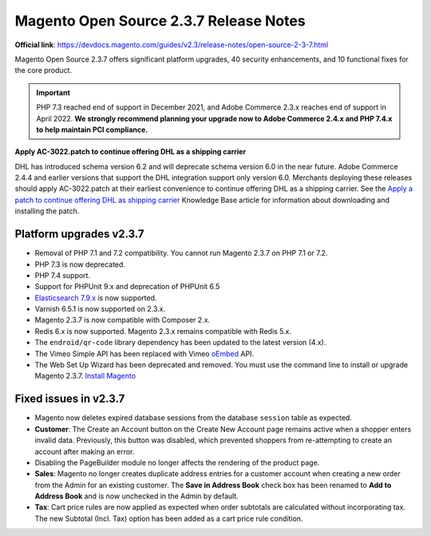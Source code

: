 Magento Open Source 2.3.7 Release Notes
=======================================

**Official link**: https://devdocs.magento.com/guides/v2.3/release-notes/open-source-2-3-7.html

Magento Open Source 2.3.7 offers significant platform upgrades, 40 security enhancements, and 10 functional fixes for the core product.

.. important::
    PHP 7.3 reached end of support in December 2021, and Adobe Commerce 2.3.x reaches end of support in April 2022.
    **We strongly recommend planning your upgrade now to Adobe Commerce 2.4.x and PHP 7.4.x to help maintain PCI compliance.**


**Apply AC-3022.patch to continue offering DHL as a shipping carrier**

DHL has introduced schema version 6.2 and will deprecate schema version 6.0 in the near future. Adobe Commerce 2.4.4 and earlier versions that support the DHL integration support only version 6.0.
Merchants deploying these releases should apply AC-3022.patch at their earliest convenience to continue offering DHL as a shipping carrier.
See the `Apply a patch to continue offering DHL as shipping carrier <https://support.magento.com/hc/en-us/articles/7707818131597-Apply-a-patch-to-continue-offering-DHL-as-shipping-carrier>`__ Knowledge Base article for information about downloading and installing the patch.

Platform upgrades v2.3.7
------------------------

* Removal of PHP 7.1 and 7.2 compatibility. You cannot run Magento 2.3.7 on PHP 7.1 or 7.2.
* PHP 7.3 is now deprecated.
* PHP 7.4 support.
* Support for PHPUnit 9.x and deprecation of PHPUnit 6.5
* `Elasticsearch 7.9.x <https://devdocs.magento.com/guides/v2.3/install-gde/system-requirements.html>`__ is now supported.
* Varnish 6.5.1 is now supported on 2.3.x.
* Magento 2.3.7 is now compatible with Composer 2.x.
* Redis 6.x is now supported. Magento 2.3.x remains compatible with Redis 5.x.
* The ``endroid/qr-code`` library dependency has been updated to the latest version (4.x).
* The Vimeo Simple API has been replaced with Vimeo `oEmbed <https://developer.vimeo.com/api/oembed>`__ API.
* The Web Set Up Wizard has been deprecated and removed. You must use the command line to install or upgrade Magento 2.3.7. `Install Magento <https://devdocs.magento.com/guides/v2.3/install-gde/install/cli/install-cli.html>`__

Fixed issues in v2.3.7
----------------------

* Magento now deletes expired database sessions from the database ``session`` table as expected.
* **Customer**: The Create an Account button on the Create New Account page remains active when a shopper enters invalid data. Previously, this button was disabled, which prevented shoppers from re-attempting to create an account after making an error.
* Disabling the PageBuilder module no longer affects the rendering of the product page.
* **Sales**: Magento no longer creates duplicate address entries for a customer account when creating a new order from the Admin for an existing customer. The **Save in Address Book** check box has been renamed to **Add to Address Book** and is now unchecked in the Admin by default.
* **Tax**: Cart price rules are now applied as expected when order subtotals are calculated without incorporating tax. The new Subtotal (Incl. Tax) option has been added as a cart price rule condition.
